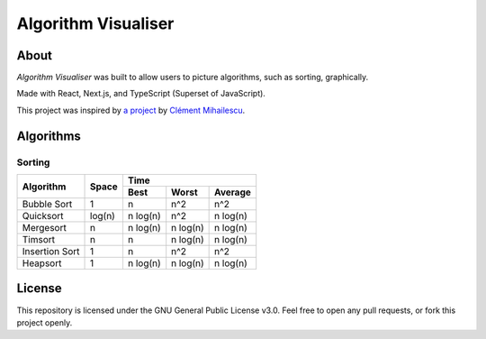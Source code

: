 ====================
Algorithm Visualiser
====================

|License: GPL v3|

About
-----

*Algorithm Visualiser* was built to allow users to picture algorithms,
such as sorting, graphically.

Made with React, Next.js, and TypeScript (Superset of JavaScript).

This project was inspired by `a project`_ by `Clément Mihailescu`_.

Algorithms
----------

Sorting
~~~~~~~

+----------------+-----------+-----------------------------------------+
| Algorithm      | Space     | Time                                    |
|                |           +-------------+-------------+-------------+
|                |           | Best        | Worst       | Average     |
+================+===========+=============+=============+=============+
| Bubble Sort    | 1         | n           | n^2         | n^2         |
+----------------+-----------+-------------+-------------+-------------+
| Quicksort      | log(n)    | n log(n)    | n^2         | n log(n)    |
+----------------+-----------+-------------+-------------+-------------+
| Mergesort      | n         | n log(n)    | n log(n)    | n log(n)    |
+----------------+-----------+-------------+-------------+-------------+
| Timsort        | n         | n           | n log(n)    | n log(n)    |
+----------------+-----------+-------------+-------------+-------------+
| Insertion Sort | 1         | n           | n^2         | n^2         |
+----------------+-----------+-------------+-------------+-------------+
| Heapsort       | 1         | n log(n)    | n log(n)    | n log(n)    |
+----------------+-----------+-------------+-------------+-------------+
.. | Blank          |           |             |             |             |
.. +----------------+-----------+-------------+-------------+-------------+

License
-------

This repository is licensed under the GNU General Public License v3.0. Feel free to open any pull requests, or fork this project openly.

.. _a project: https://github.com/clementmihailescu/Sorting-Visualizer
.. _Clément Mihailescu: https://github.com/clementmihailescu

.. |License: GPL v3| image:: https://img.shields.io/badge/License-GPLv3-blue.svg
   :target: https://www.gnu.org/licenses/gpl-3.0